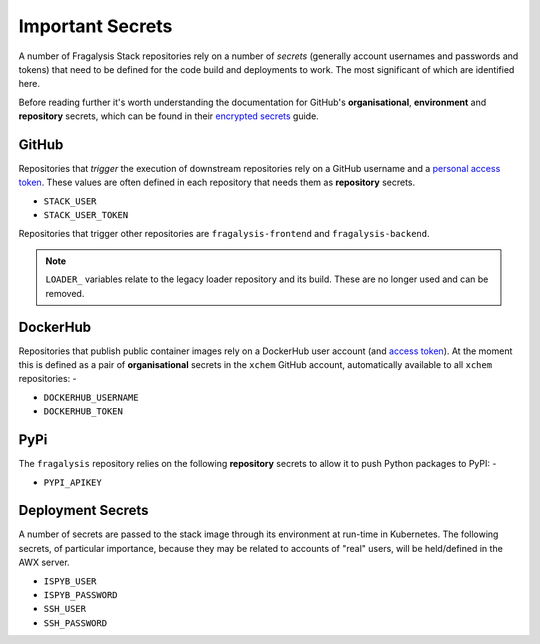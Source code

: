 #################
Important Secrets
#################

A number of Fragalysis Stack repositories rely on a number of *secrets*
(generally account usernames and passwords and tokens) that need to be
defined for the code build and deployments to work. The most significant
of which are identified here.

Before reading further it's worth understanding the documentation for
GitHub's **organisational**, **environment** and **repository** secrets,
which can be found in their `encrypted secrets`_ guide.

******
GitHub
******

Repositories that *trigger* the execution of downstream repositories rely on
a GitHub username and a `personal access token`_. These values are often
defined in each repository that needs them as **repository** secrets.

- ``STACK_USER``
- ``STACK_USER_TOKEN``

Repositories that trigger other repositories are ``fragalysis-frontend`` and
``fragalysis-backend``.

..  note::

    ``LOADER_`` variables relate to the legacy loader repository and its build.
    These are no longer used and can be removed.

*********
DockerHub
*********

Repositories that publish public container images rely on a DockerHub
user account (and `access token`_). At the moment this is defined as a pair of
**organisational** secrets in the ``xchem`` GitHub account, automatically
available to all ``xchem`` repositories: -

- ``DOCKERHUB_USERNAME``
- ``DOCKERHUB_TOKEN``

****
PyPi
****

The ``fragalysis`` repository relies on the following **repository** secrets
to allow it to push Python packages to PyPI: -

- ``PYPI_APIKEY``

******************
Deployment Secrets
******************

A number of secrets are passed to the stack image through its environment
at run-time in Kubernetes. The following secrets, of particular importance,
because they may be related to accounts of "real" users, will be held/defined
in the AWX server.

- ``ISPYB_USER``
- ``ISPYB_PASSWORD``
- ``SSH_USER``
- ``SSH_PASSWORD``

.. _access token: https://docs.docker.com/docker-hub/access-tokens
.. _encrypted secrets: https://docs.github.com/en/actions/security-guides/encrypted-secrets
.. _personal access token: https://docs.github.com/en/authentication/keeping-your-account-and-data-secure/creating-a-personal-access-token
